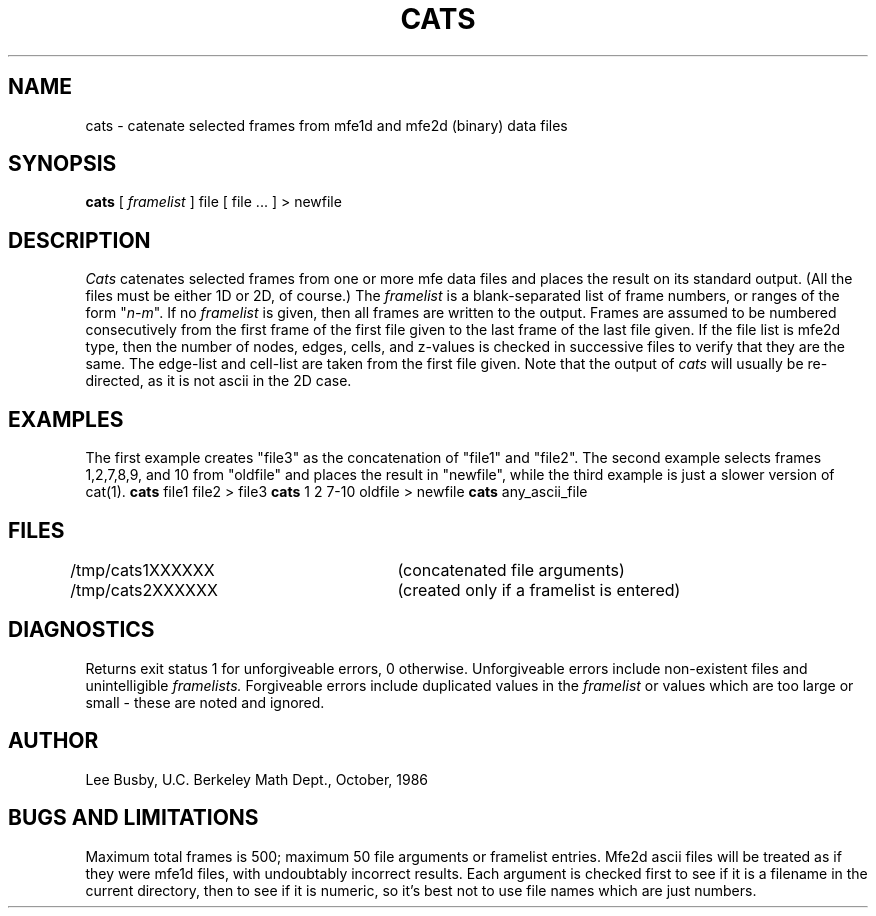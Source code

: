 .TH CATS 1 "Oct. 15, 1986"
.SH NAME
cats \- catenate selected frames from mfe1d and mfe2d (binary) data files
.SH SYNOPSIS
.B cats
[ \fIframelist\fP ] file [ file ... ] > newfile
.SH DESCRIPTION
.I Cats
catenates selected frames from one or more mfe data files
and places the result on its standard output.
(All the files must be either 1D or 2D, of course.)
The
.I framelist
is a blank-separated list of frame numbers,
or ranges of the form "\fIn\-m\fP".
If no
.I framelist
is given, then all frames are written to the output.
Frames are assumed to be numbered consecutively from
the first frame of the first file given to the last
frame of the last file given.
If the file list is mfe2d type, then the number of nodes, edges, cells, and
z-values is checked in successive files to verify that they are the same.
The edge-list and cell-list are taken from the first file given.
Note that the output of
.I cats
will usually be re-directed,
as it is not ascii in the 2D case.
.SH EXAMPLES
The first example creates "file3" as the concatenation of "file1" and "file2".
The second example selects frames 1,2,7,8,9, and 10 from "oldfile" and places
the result in "newfile", while the third example is just a slower version of
cat(1).
.DS
\fBcats\fP file1 file2 > file3
\fBcats\fP 1 2 7-10 oldfile > newfile
\fBcats\fP any_ascii_file

.DE
.SH FILES
/tmp/cats1XXXXXX	(concatenated file arguments)
.br
/tmp/cats2XXXXXX	(created only if a framelist is entered)
.SH DIAGNOSTICS
Returns exit status 1 for unforgiveable errors, 0 otherwise.
Unforgiveable errors include non-existent files and unintelligible
.I framelists.
Forgiveable errors include duplicated values in the
.I framelist
or values
which are too large or small - these are noted and ignored.
.SH AUTHOR
Lee Busby, U.C. Berkeley Math Dept., October, 1986
.SH "BUGS AND LIMITATIONS"
Maximum total frames is 500;
maximum 50 file arguments or framelist entries.
Mfe2d ascii files will be treated as if they were mfe1d files,
with undoubtably incorrect results.
Each argument is checked first to see if it is a filename in the current
directory, then to see if it is numeric, so it's best not to use
file names which are just numbers.
